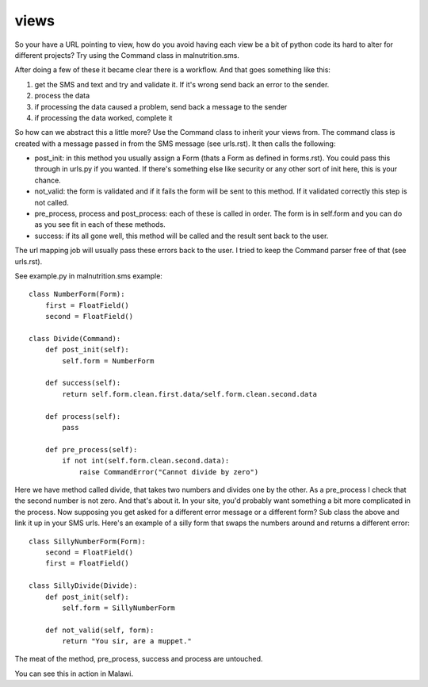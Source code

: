 views
------------------------------------

So your have a URL pointing to view, how do you avoid having each view be a bit of python code its hard to 
alter for different projects? Try using the Command class in malnutrition.sms.

After doing a few of these it became clear there is a workflow. And that goes something like this:

1. get the SMS and text and try and validate it. If it's wrong send back an error to the sender.

2. process the data

3. if processing the data caused a problem, send back a message to the sender

4. if processing the data worked, complete it

So how can we abstract this a little more? Use the Command class to inherit your views from. The command class is created
with a message passed in from the SMS message (see urls.rst). It then calls the following:

- post_init: in this method you usually assign a Form (thats a Form as defined in forms.rst). You could pass this through in urls.py if you wanted. If there's something else like security or any other sort of init here, this is your chance. 

- not_valid: the form is validated and if it fails the form will be sent to this method. If it validated correctly this step is not called.

- pre_process, process and post_process: each of these is called in order. The form is in self.form and you can do as you see fit in each of these methods. 

- success: if its all gone well, this method will be called and the result sent back to the user.

The url mapping job will usually pass these errors back to the user. I tried to keep the Command parser free of that (see urls.rst).

See example.py in malnutrition.sms example::

    class NumberForm(Form):
        first = FloatField()
        second = FloatField()

    class Divide(Command):
        def post_init(self):
            self.form = NumberForm

        def success(self):
            return self.form.clean.first.data/self.form.clean.second.data
    
        def process(self):
            pass
    
        def pre_process(self):
            if not int(self.form.clean.second.data):
                raise CommandError("Cannot divide by zero")
    
Here we have method called divide, that takes two numbers and divides one by the other. As a pre_process I check that the second number 
is not zero. And that's about it. In your site, you'd probably want something a bit more complicated in the process. Now supposing you 
get asked for a different error message or a different form? Sub class the above and link it up in your SMS urls. Here's an example of 
a silly form that swaps the numbers around and returns a different error::

    class SillyNumberForm(Form):
        second = FloatField()
        first = FloatField()
    
    class SillyDivide(Divide):
        def post_init(self):
            self.form = SillyNumberForm
        
        def not_valid(self, form):
            return "You sir, are a muppet."

The meat of the method, pre_process, success and process are untouched.

You can see this in action in Malawi.

